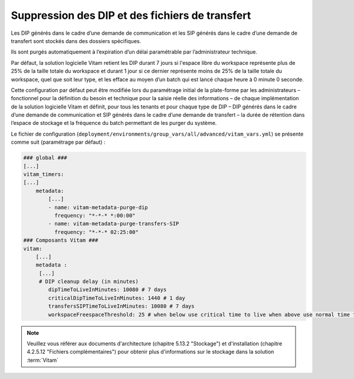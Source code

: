 .. _dip_cleanup:

Suppression des DIP et des fichiers de transfert
################################################

Les DIP générés dans le cadre d’une demande de communication et les SIP générés dans le cadre d’une demande de transfert sont stockés dans des dossiers spécifiques.

Ils sont purgés automatiquement à l’expiration d’un délai paramétrable par l’administrateur technique.

Par défaut, la solution logicielle Vitam retient les DIP durant 7 jours si l'espace libre du workspace représente plus de 25% de la taille totale du workspace et durant 1 jour si ce dernier représente moins de 25% de la taille totale du workspace, quel que soit leur type, et les efface au moyen d’un batch qui est lancé chaque heure à 0 minute 0 seconde.

Cette configuration par défaut peut être modifiée lors du paramétrage initial de la plate-forme par les administrateurs – fonctionnel pour la définition du besoin et technique pour la saisie réelle des informations – de chaque implémentation de la solution logicielle Vitam et définit, pour tous les tenants et pour chaque type de DIP – DIP générés dans le cadre d’une demande de communication et SIP générés dans le cadre d’une demande de transfert – la durée de rétention dans l’espace de stockage et la fréquence du batch permettant de les purger du système.

Le fichier de configuration (``deployment/environments/group_vars/all/advanced/vitam_vars.yml``) se présente comme suit (paramétrage par défaut) :

.. code-block:: yaml

    ### global ###
    [...]
    vitam_timers:
    [...]
        metadata:
            [...]
            - name: vitam-metadata-purge-dip
              frequency: "*-*-* *:00:00"
            - name: vitam-metadata-purge-transfers-SIP
              frequency: "*-*-* 02:25:00"
    ### Composants Vitam ###
    vitam:
        [...]
        metadata :
         [...]
         # DIP cleanup delay (in minutes)
            dipTimeToLiveInMinutes: 10080 # 7 days
            criticalDipTimeToLiveInMinutes: 1440 # 1 day
            transfersSIPTimeToLiveInMinutes: 10080 # 7 days
            workspaceFreespaceThreshold: 25 # when below use critical time to live when above use normal time to live


.. note::
    Veuillez vous référer aux documents d'architecture (chapitre 5.13.2 "Stockage") et d'installation (chapitre 4.2.5.12 "Fichiers complémentaires") pour obtenir plus d'informations sur le stockage dans la solution :term:`Vitam`
